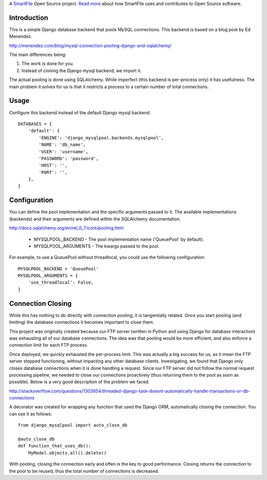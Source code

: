 A `SmartFile`_ Open Source project. `Read more`_ about how SmartFile
uses and contributes to Open Source software.

.. figure:: http://www.smartfile.com/images/logo.jpg
   :alt: SmartFile

Introduction
------------

This is a simple Django database backend that pools MySQL connections. This
backend is based on a blog post by Ed Menendez.

http://menendez.com/blog/mysql-connection-pooling-django-and-sqlalchemy/

The main differences being:

1. The work is done for you.
2. Instead of cloning the Django mysql backend, we import it.

The actual pooling is done using SQLAlchemy. While imperfect (this backend
is per-process only) it has usefulness. The main problem it solves for us
is that it restricts a process to a certain number of total connections.

Usage
-----

Configure this backend instead of the default Django mysql backend.

::

    DATABASES = {
        'default': {
            'ENGINE': 'django_mysqlpool.backends.mysqlpool',
            'NAME': 'db_name',
            'USER': 'username',
            'PASSWORD': 'password',
            'HOST': '',
            'PORT': '',
        },
    }

Configuration
-------------

You can define the pool implementation and the specific arguments passed to it.
The available implementations (backends) and their arguments are defined within
the SQLAlchemy documentation.

http://docs.sqlalchemy.org/en/rel_0_7/core/pooling.html

 * MYSQLPOOL_BACKEND - The pool implementation name ('QueuePool' by default).
 * MYSQLPOOL_ARGUMENTS - The kwargs passed to the pool.

For example, to use a QueuePool without threadlocal, you could use the following
configuration::

    MYSQLPOOL_BACKEND = 'QueuePool'
    MYSQLPOOL_ARGUMENTS = {
        'use_threadlocal': False,
    }

Connection Closing
------------------

While this has nothing to do directly with connection pooling, it is tangentially
related. Once you start pooling (and limiting) the database connections it
becomes important to close them.

This project was originally created because our FTP server (written in Python
and using Django for database interaction) was exhausting all of our database
connections. The idea was that pooling would be more efficient, and also
enforce a connection limit for each FTP process.

Once deployed, we quickly exhausted the per-process limit. This was actually a
big success for us, as it mean the FTP server stopped functioning, without impacting
any other database clients. Investigating, we found that Django only closes database
connections when it is done handling a request. Since our FTP server did not follow
the normal request processing pipeline, we needed to close our connections proactively
(thus returning them to the pool as soon as possible). Below is a very good
description of the problem we faced.

http://stackoverflow.com/questions/1303654/threaded-django-task-doesnt-automatically-handle-transactions-or-db-connections

A decorator was created for wrapping any function that used the Django ORM,
automatically closing the connection. You can use it as follows::

    from django_mysqlpool import auto_close_db

    @auto_close_db
    def function_that_uses_db():
        MyModel.objects.all().delete()

With pooling, closing the connection early and often is the key to good performance.
Closing returns the connection to the pool to be reused, thus the total number of
connections is decreased.

.. _SmartFile: http://www.smartfile.com/
.. _Read more: http://www.smartfile.com/open-source.html
